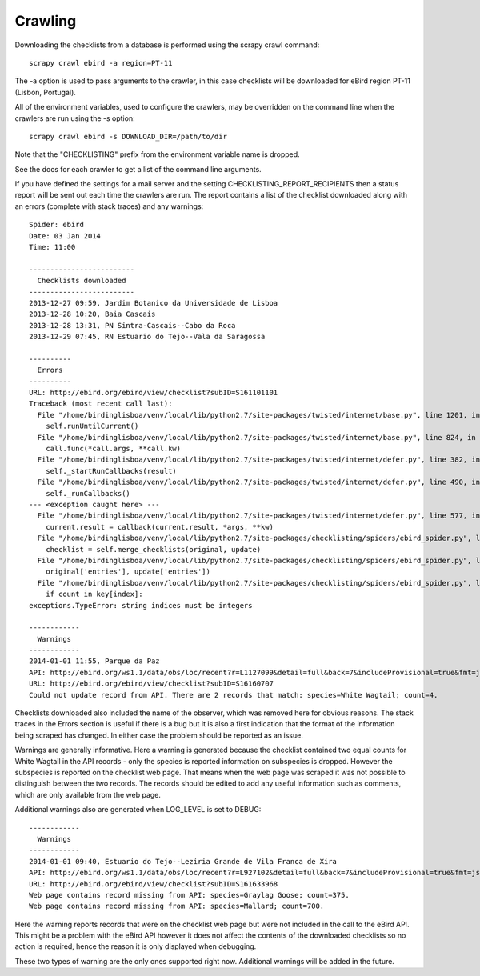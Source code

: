 ========
Crawling
========

Downloading the checklists from a database is performed using the scrapy
crawl command::

    scrapy crawl ebird -a region=PT-11

The -a option is used to pass arguments to the crawler, in this case checklists
will be downloaded for eBird region PT-11 (Lisbon, Portugal).

All of the environment variables, used to configure the crawlers, may be
overridden on the command line when the crawlers are run using the -s option::

    scrapy crawl ebird -s DOWNLOAD_DIR=/path/to/dir

Note that the "CHECKLISTING" prefix from the environment variable name is
dropped.

See the docs for each crawler to get a list of the command line arguments.

If you have defined the settings for a mail server and the setting
CHECKLISTING_REPORT_RECIPIENTS then a status report will be sent out each time
the crawlers are run. The report contains a list of the checklist downloaded
along with an errors (complete with stack traces) and any warnings::

    Spider: ebird
    Date: 03 Jan 2014
    Time: 11:00

    -------------------------
      Checklists downloaded
    -------------------------
    2013-12-27 09:59, Jardim Botanico da Universidade de Lisboa
    2013-12-28 10:20, Baia Cascais
    2013-12-28 13:31, PN Sintra-Cascais--Cabo da Roca
    2013-12-29 07:45, RN Estuario do Tejo--Vala da Saragossa

    ----------
      Errors
    ----------
    URL: http://ebird.org/ebird/view/checklist?subID=S161101101
    Traceback (most recent call last):
      File "/home/birdinglisboa/venv/local/lib/python2.7/site-packages/twisted/internet/base.py", line 1201, in mainLoop
        self.runUntilCurrent()
      File "/home/birdinglisboa/venv/local/lib/python2.7/site-packages/twisted/internet/base.py", line 824, in runUntilCurrent
        call.func(*call.args, **call.kw)
      File "/home/birdinglisboa/venv/local/lib/python2.7/site-packages/twisted/internet/defer.py", line 382, in callback
        self._startRunCallbacks(result)
      File "/home/birdinglisboa/venv/local/lib/python2.7/site-packages/twisted/internet/defer.py", line 490, in _startRunCallbacks
        self._runCallbacks()
    --- <exception caught here> ---
      File "/home/birdinglisboa/venv/local/lib/python2.7/site-packages/twisted/internet/defer.py", line 577, in _runCallbacks
        current.result = callback(current.result, *args, **kw)
      File "/home/birdinglisboa/venv/local/lib/python2.7/site-packages/checklisting/spiders/ebird_spider.py", line 585, in parse_checklist
        checklist = self.merge_checklists(original, update)
      File "/home/birdinglisboa/venv/local/lib/python2.7/site-packages/checklisting/spiders/ebird_spider.py", line 602, in merge_checklists
        original['entries'], update['entries'])
      File "/home/birdinglisboa/venv/local/lib/python2.7/site-packages/checklisting/spiders/ebird_spider.py", line 695, in merge_entries
        if count in key[index]:
    exceptions.TypeError: string indices must be integers

    ------------
      Warnings
    ------------
    2014-01-01 11:55, Parque da Paz
    API: http://ebird.org/ws1.1/data/obs/loc/recent?r=L1127099&detail=full&back=7&includeProvisional=true&fmt=json
    URL: http://ebird.org/ebird/view/checklist?subID=S16160707
    Could not update record from API. There are 2 records that match: species=White Wagtail; count=4.

Checklists downloaded also included the name of the observer, which was removed
here for obvious reasons. The stack traces in the Errors section is useful if
there is a bug but it is also a first indication that the format of the
information being scraped has changed. In either case the problem should be
reported as an issue.

Warnings are generally informative. Here a warning is generated because the
checklist contained two equal counts for White Wagtail in the API records -
only the species is reported information on subspecies is dropped. However
the subspecies is reported on the checklist web page. That means when the web
page was scraped it was not possible to distinguish between the two records.
The records should be edited to add any useful information such as comments,
which are only available from the web page.

Additional warnings also are generated when LOG_LEVEL is set to DEBUG::

    ------------
      Warnings
    ------------
    2014-01-01 09:40, Estuario do Tejo--Leziria Grande de Vila Franca de Xira
    API: http://ebird.org/ws1.1/data/obs/loc/recent?r=L927102&detail=full&back=7&includeProvisional=true&fmt=json
    URL: http://ebird.org/ebird/view/checklist?subID=S161633968
    Web page contains record missing from API: species=Graylag Goose; count=375.
    Web page contains record missing from API: species=Mallard; count=700.

Here the warning reports records that were on the checklist web page but were
not included in the call to the eBird API. This might be a problem with the
eBird API however it does not affect the contents of the downloaded checklists
so no action is required, hence the reason it is only displayed when debugging.

These two types of warning are the only ones supported right now. Additional
warnings will be added in the future.